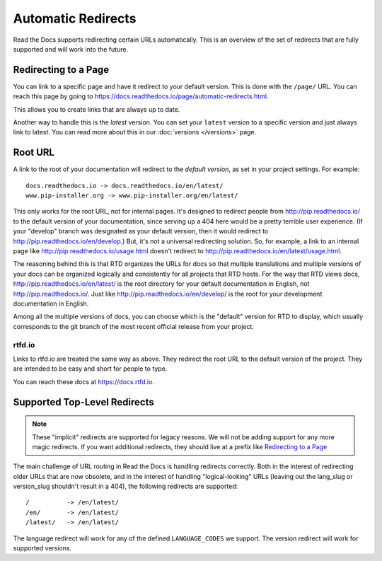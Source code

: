 Automatic Redirects
===================

Read the Docs supports redirecting certain URLs automatically.
This is an overview of the set of redirects that are fully supported and will work into the future.

Redirecting to a Page
---------------------

You can link to a specific page and have it redirect to your default version.
This is done with the ``/page/`` URL.
You can reach this page by going to https://docs.readthedocs.io/page/automatic-redirects.html.

This allows you to create links that are always up to date.

Another way to handle this is the *latest* version.
You can set your ``latest`` version to a specific version and just always link to latest.
You can read more about this in our :doc:`versions </versions>` page.

Root URL
--------

A link to the root of your documentation will redirect to the *default version*,
as set in your project settings.
For example::

    docs.readthedocs.io -> docs.readthedocs.io/en/latest/
    www.pip-installer.org -> www.pip-installer.org/en/latest/

This only works for the root URL, not for internal pages. It's designed to redirect people from http://pip.readthedocs.io/ to the default version of your documentation, since serving up a 404 here would be a pretty terrible user experience. (If your "develop" branch was designated as your default version, then it would redirect to http://pip.readthedocs.io/en/develop.) But, it's not a universal redirecting solution. So, for example, a link to an internal page like http://pip.readthedocs.io/usage.html doesn't redirect to http://pip.readthedocs.io/en/latest/usage.html.

The reasoning behind this is that RTD organizes the URLs for docs so that multiple translations and multiple versions of your docs can be organized logically and consistently for all projects that RTD hosts. For the way that RTD views docs, http://pip.readthedocs.io/en/latest/ is the root directory for your default documentation in English, not http://pip.readthedocs.io/. Just like http://pip.readthedocs.io/en/develop/ is the root for your development documentation in English.

Among all the multiple versions of docs, you can choose which is the "default" version for RTD to display, which usually corresponds to the git branch of the most recent official release from your project.

rtfd.io
~~~~~~~~

Links to rtfd.io are treated the same way as above.
They redirect the root URL to the default version of the project.
They are intended to be easy and short for people to type.

You can reach these docs at https://docs.rtfd.io.

Supported Top-Level Redirects
-----------------------------

.. note:: These "implicit" redirects are supported for legacy reasons.
          We will not be adding support for any more magic redirects.
          If you want additional redirects,
          they should live at a prefix like `Redirecting to a Page`_

The main challenge of URL routing in Read the Docs is handling redirects correctly. Both in the interest of redirecting older URLs that are now obsolete, and in the interest of handling "logical-looking" URLs (leaving out the lang_slug or version_slug shouldn't result in a 404), the following redirects are supported::

    /          -> /en/latest/
    /en/       -> /en/latest/
    /latest/   -> /en/latest/

The language redirect will work for any of the defined ``LANGUAGE_CODES`` we support.
The version redirect will work for supported versions.

